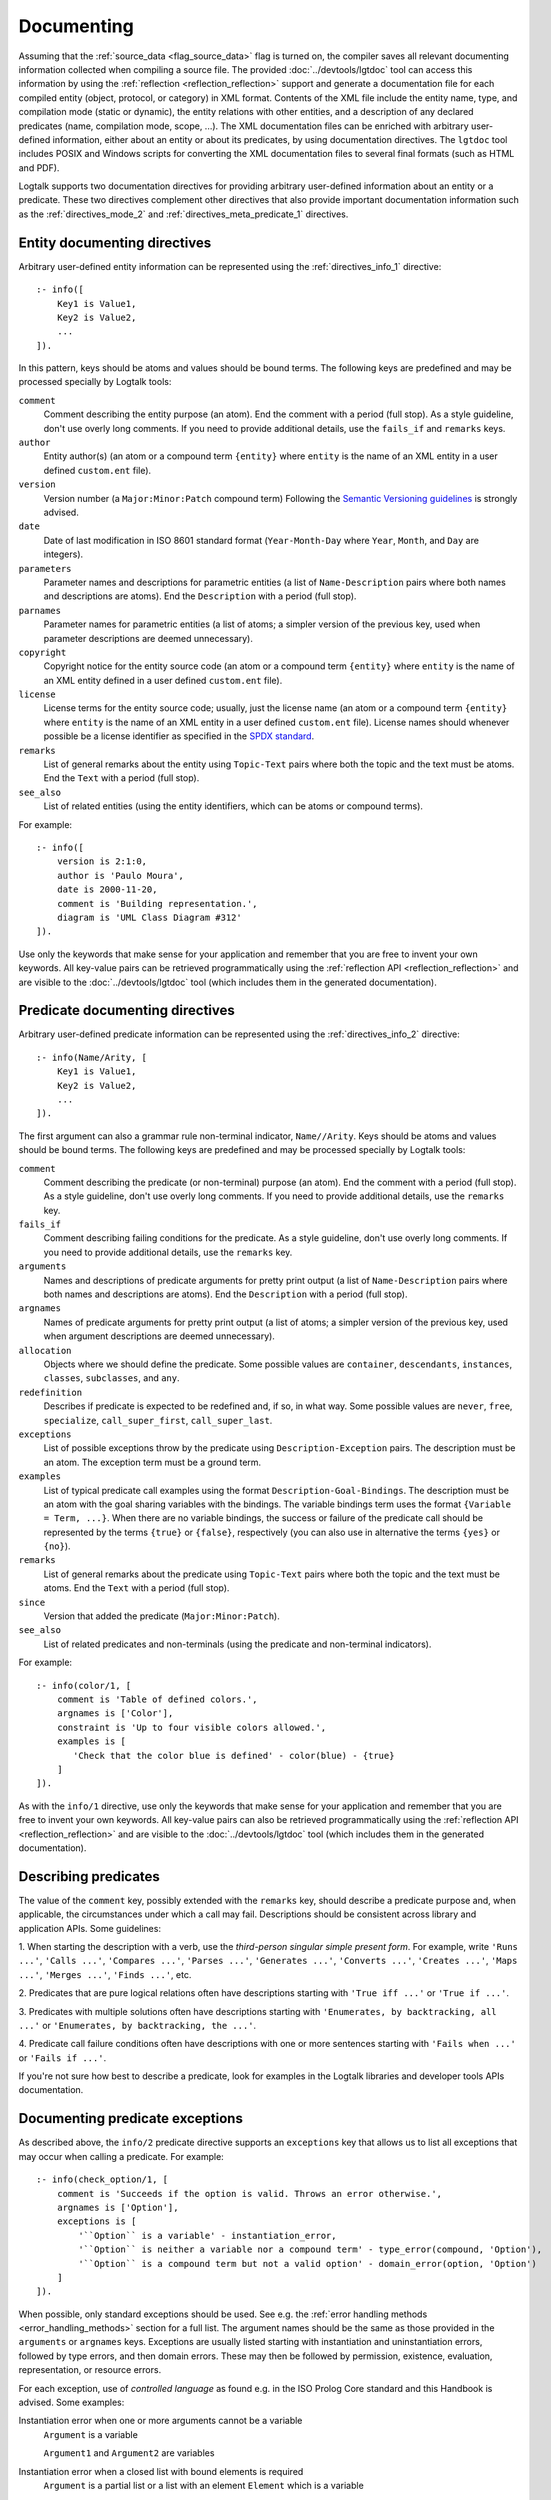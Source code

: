 ..
   This file is part of Logtalk <https://logtalk.org/>  
   SPDX-FileCopyrightText: 1998-2024 Paulo Moura <pmoura@logtalk.org>
   SPDX-License-Identifier: Apache-2.0

   Licensed under the Apache License, Version 2.0 (the "License");
   you may not use this file except in compliance with the License.
   You may obtain a copy of the License at

       http://www.apache.org/licenses/LICENSE-2.0

   Unless required by applicable law or agreed to in writing, software
   distributed under the License is distributed on an "AS IS" BASIS,
   WITHOUT WARRANTIES OR CONDITIONS OF ANY KIND, either express or implied.
   See the License for the specific language governing permissions and
   limitations under the License.


.. _documenting_documenting:

Documenting
===========

Assuming that the :ref:`source_data <flag_source_data>` flag is turned on, the
compiler saves all relevant documenting information collected when compiling
a source file. The provided :doc:`../devtools/lgtdoc` tool can access this
information by using the :ref:`reflection <reflection_reflection>` support
and generate a documentation file for each compiled entity (object, protocol,
or category) in XML format. Contents of the XML file include the entity name,
type, and compilation mode (static or dynamic), the entity relations with
other entities, and a description of any declared predicates (name,
compilation mode, scope, ...). The XML documentation files can be enriched
with arbitrary user-defined information, either about an entity or about its
predicates, by using documentation directives. The ``lgtdoc`` tool includes
POSIX and Windows scripts for converting the XML documentation files to
several final formats (such as HTML and PDF).

Logtalk supports two documentation directives for providing arbitrary
user-defined information about an entity or a predicate. These two
directives complement other directives that also provide important
documentation information such as the :ref:`directives_mode_2` and
:ref:`directives_meta_predicate_1` directives.

.. _documenting_entity:

Entity documenting directives
-----------------------------

Arbitrary user-defined entity information can be represented using the
:ref:`directives_info_1` directive:

::

   :- info([
       Key1 is Value1,
       Key2 is Value2,
       ...
   ]).

In this pattern, keys should be atoms and values should be bound terms.
The following keys are predefined and may be processed specially by
Logtalk tools:

``comment``
   Comment describing the entity purpose (an atom). End the comment with a
   period (full stop). As a style guideline, don't use overly long comments.
   If you need to provide additional details, use the ``fails_if`` and
   ``remarks`` keys.
``author``
   Entity author(s) (an atom or a compound term ``{entity}`` where
   ``entity`` is the name of an XML entity in a user defined
   ``custom.ent`` file).
``version``
   Version number (a ``Major:Minor:Patch`` compound term) Following the
   `Semantic Versioning guidelines <https://semver.org>`_ is strongly advised.
``date``
   Date of last modification in ISO 8601 standard format (``Year-Month-Day``
   where ``Year``, ``Month``, and ``Day`` are integers).
``parameters``
   Parameter names and descriptions for parametric entities (a list of
   ``Name-Description`` pairs where both names and descriptions are atoms).
   End the ``Description`` with a period (full stop).
``parnames``
   Parameter names for parametric entities (a list of atoms; a simpler
   version of the previous key, used when parameter descriptions are
   deemed unnecessary).
``copyright``
   Copyright notice for the entity source code (an atom or a compound
   term ``{entity}`` where ``entity`` is the name of an XML entity
   defined in a user defined ``custom.ent`` file).
``license``
   License terms for the entity source code; usually, just the license
   name (an atom or a compound term ``{entity}`` where ``entity`` is the
   name of an XML entity in a user defined ``custom.ent`` file). License
   names should whenever possible be a license identifier as specified
   in the `SPDX standard <https://spdx.org/licenses/>`_.
``remarks``
   List of general remarks about the entity using ``Topic-Text`` pairs
   where both the topic and the text must be atoms. End the ``Text``
   with a period (full stop).
``see_also``
   List of related entities (using the entity identifiers, which can
   be atoms or compound terms).

For example:

::

   :- info([
       version is 2:1:0,
       author is 'Paulo Moura',
       date is 2000-11-20,
       comment is 'Building representation.',
       diagram is 'UML Class Diagram #312'
   ]).

Use only the keywords that make sense for your application and remember that
you are free to invent your own keywords. All key-value pairs can be retrieved
programmatically using the :ref:`reflection API <reflection_reflection>` and
are visible to the :doc:`../devtools/lgtdoc` tool (which includes them in the
generated documentation).

.. _documenting_predicate:

Predicate documenting directives
--------------------------------

Arbitrary user-defined predicate information can be represented using
the :ref:`directives_info_2` directive:

::

   :- info(Name/Arity, [
       Key1 is Value1,
       Key2 is Value2,
       ...
   ]).

The first argument can also a grammar rule non-terminal indicator,
``Name//Arity``. Keys should be atoms and values should be bound terms.
The following keys are predefined and may be processed specially by
Logtalk tools:

``comment``
   Comment describing the predicate (or non-terminal) purpose (an atom).
   End the comment with a period (full stop). As a style guideline, don't
   use overly long comments. If you need to provide additional details,
   use the ``remarks`` key.
``fails_if``
   Comment describing failing conditions for the predicate. As a style
   guideline, don't use overly long comments. If you need to provide
   additional details, use the ``remarks`` key.
``arguments``
   Names and descriptions of predicate arguments for pretty print output
   (a list of ``Name-Description`` pairs where both names and descriptions
   are atoms). End the ``Description`` with a period (full stop).
``argnames``
   Names of predicate arguments for pretty print output (a list of
   atoms; a simpler version of the previous key, used when argument
   descriptions are deemed unnecessary).
``allocation``
   Objects where we should define the predicate. Some possible values
   are ``container``, ``descendants``, ``instances``, ``classes``,
   ``subclasses``, and ``any``.
``redefinition``
   Describes if predicate is expected to be redefined and, if so, in
   what way. Some possible values are ``never``, ``free``,
   ``specialize``, ``call_super_first``, ``call_super_last``.
``exceptions``
   List of possible exceptions throw by the predicate using
   ``Description-Exception`` pairs. The description must be an
   atom. The exception term must be a ground term.
``examples``
   List of typical predicate call examples using the format
   ``Description-Goal-Bindings``. The description must be an atom
   with the goal sharing variables with the bindings. The
   variable bindings term uses the format ``{Variable = Term, ...}``.
   When there are no variable bindings, the success or failure of
   the predicate call should be represented by the terms ``{true}``
   or ``{false}``, respectively (you can also use in alternative
   the terms ``{yes}`` or ``{no}``).
``remarks``
   List of general remarks about the predicate using ``Topic-Text``
   pairs where both the topic and the text must be atoms. End the
   ``Text`` with a period (full stop).
``since``
   Version that added the predicate (``Major:Minor:Patch``).
``see_also``
   List of related predicates and non-terminals (using the predicate
   and non-terminal indicators).

For example:

::

   :- info(color/1, [
       comment is 'Table of defined colors.',
       argnames is ['Color'],
       constraint is 'Up to four visible colors allowed.',
       examples is [
          'Check that the color blue is defined' - color(blue) - {true}
       ]
   ]).

As with the ``info/1`` directive, use only the keywords that make sense
for your application and remember that you are free to invent your own
keywords. All key-value pairs can also be retrieved programmatically
using the :ref:`reflection API <reflection_reflection>` and are visible
to the :doc:`../devtools/lgtdoc` tool (which includes them in the generated
documentation).


.. _documenting_descriptions:

Describing predicates
---------------------

The value of the ``comment`` key, possibly extended with the ``remarks`` key,
should describe a predicate purpose and, when applicable, the circumstances
under which a call may fail. Descriptions should be consistent across library
and application APIs. Some guidelines:

1. When starting the description with a verb, use the *third-person singular
simple present form*. For example, write ``'Runs ...'``, ``'Calls ...'``,
``'Compares ...'``, ``'Parses ...'``, ``'Generates ...'``, ``'Converts ...'``,
``'Creates ...'``, ``'Maps ...'``, ``'Merges ...'``, ``'Finds ...'``, etc.

2. Predicates that are pure logical relations often have descriptions starting
with ``'True iff ...'`` or ``'True if ...'``.

3. Predicates with multiple solutions often have descriptions starting with
``'Enumerates, by backtracking, all ...'`` or ``'Enumerates, by backtracking,
the ...'``.

4. Predicate call failure conditions often have descriptions with one or more
sentences starting with ``'Fails when ...'`` or ``'Fails if ...'``.

If you're not sure how best to describe a predicate, look for examples in the
Logtalk libraries and developer tools APIs documentation.


.. _documenting_exceptions:

Documenting predicate exceptions
--------------------------------

As described above, the ``info/2`` predicate directive supports an
``exceptions`` key that allows us to list all exceptions that may occur
when calling a predicate. For example:

::

   :- info(check_option/1, [
       comment is 'Succeeds if the option is valid. Throws an error otherwise.',
       argnames is ['Option'],
       exceptions is [
           '``Option`` is a variable' - instantiation_error,
           '``Option`` is neither a variable nor a compound term' - type_error(compound, 'Option'),
           '``Option`` is a compound term but not a valid option' - domain_error(option, 'Option')
       ]
   ]).

When possible, only standard exceptions should be used. See e.g. the
:ref:`error handling methods <error_handling_methods>` section for
a full list. The argument names should be the same as those provided
in the ``arguments`` or ``argnames`` keys. Exceptions are usually
listed starting with instantiation and uninstantiation errors,
followed by type errors, and then domain errors. These may then be
followed by permission, existence, evaluation, representation, or
resource errors.

For each exception, use of *controlled language* as found e.g. in the ISO
Prolog Core standard and this Handbook is advised. Some examples:

Instantiation error when one or more arguments cannot be a variable
   ``Argument`` is a variable
   
   ``Argument1`` and ``Argument2`` are variables

Instantiation error when a closed list with bound elements is required
   ``Argument`` is a partial list or a list with an element ``Element`` which is a variable

Uninstantiation error when an argument is not a variable
   ``Argument`` is not a variable

Type error when an argument is not a variable but also not of the expected type
   ``Argument`` is neither a variable nor a TYPE

   ``Argument`` is neither a partial list nor a list

Type error when an element of a list is not a variable but is not of the expected type
   An element ``Element`` of the ``Argument`` list is neither a variable nor a TYPE

Domain error when an argument is of the correct type but not in the expected domain
   ``Argument`` is a TYPE but not a valid DOMAIN

   ``Argument`` is an integer that is less than zero

Domain error when an element of a list is of the correct type but not in the expected domain
   An element ``Element`` of the ``Argument`` list is a TYPE but not a valid DOMAIN

Existence error when an entity of a given kind does not exist
   The KIND ``Argument`` does not exist

Other classes of errors have a less rigid style. In case of doubt,
look for examples in this Handbook, in the APIs documentation, and
in standard documents.

.. _documenting_processing:

Processing and viewing documenting files
----------------------------------------

The :doc:`../devtools/lgtdoc` tool generates an XML documenting file per
entity. It can also generate library, directory, entity, and predicate
indexes when documenting libraries and directories. For example, assuming
the default filename extensions, a ``trace`` object and a ``sort(_)``
parametric object will result in ``trace_0.xml`` and ``sort_1.xml`` XML
files.

Each entity XML file contains references to two other files, an XML
specification file and a XSLT style-sheet file. The XML specification
file can be either a DTD file (``logtalk_entity.dtd``) or an XML Scheme
file (``logtalk_entity.xsd``). The XSLT style-sheet file is responsible
for converting the XML files to some desired format such as HTML or PDF.
The default names for the XML specification file and the XSL style-sheet
file are defined by the :doc:`../devtools/lgtdoc` tool but can be
overridden by passing a list of options to the tool predicates. The
``lgtdoc/xml`` sub-directory in the Logtalk installation directory contains
the XML specification files described above, along with several sample XSL
style-sheet files and sample scripts for converting XML documenting files
to several formats (e.g. reStructuredText, Markdown, HTML, and PDF). For
example, assume that you want to generate the API documentation for the
``types`` library:

.. code-block:: text

   | ?- {types(loader)}.
   ....

   | ?- {lgtdoc(loader)}.
   ....

   | ?- lgtdoc::library(types).
   ...

The above queries will result in the creation of a ``xml_docs`` in your
current directory by default. Assuming that we want to generate
Sphinx-based documentation and that we are using a POSIX operating-system,
the next steps would be:

.. code-block:: bash

   $ cd xml_docs
   $ lgt2rst -s -m

The ``lgt2rst`` script will ask a few questions (project name, author,
version, ...). After its completion, the generated HTML files will be
found in the ``_build/html`` directory by default:

.. code-block:: bash

   $ open _build/html/index.html

For Windows operating-systems, PowerShell (recommended) and JScript (legacy)
scripts are available. For example, assuming that we want to generate HTML
documentation, we could run in a PowerShell window:

.. code-block:: text

   cd xml_docs
   lgt2html.ps1 -p saxon

When using the legacy JScript scripts, you can also use the ``.bat`` script
alternatives:

.. code-block:: text

   cd xml_docs
   lgt2html /p:saxon

After completion, the generated HTML files will be found in the ``xml_docs``
directory by default.

See the ``NOTES`` file in the tool directory for details, specially on the
XSLT processor dependencies. You may use the supplied sample files as a
starting point for generating the documentation of your Logtalk applications.

The Logtalk DTD file, ``logtalk_entity.dtd``, contains a reference to a
user-customizable file, ``custom.ent``, which declares XML entities for
source code author names, license terms, and copyright string. After
editing the ``custom.ent`` file to reflect your personal data, you may
use the XML entities on ``info/1`` documenting directives. For example,
assuming that the XML entities are named *author*, *license*, and
*copyright* we may write:

::

   :- info([
       version is 1:1:0,
       author is {author},
       license is {license},
       copyright is {copyright}
   ]).

The entity references are replaced by the value of the corresponding XML
entity when the XML documenting files are processed (**not** when they
are generated; this notation is just a shortcut to take advantage of XML
entities).

The :doc:`../devtools/lgtdoc` tool supports a set of options that can be
used to control the generation of the XML documentation files. See the
tool documentation for details. There is also a :doc:`../devtools/doclet`
tool that allows automating the steps required to generate the documentation
for an application.

.. _documenting_formatting:

Inline formatting in comments text
----------------------------------

Inline formatting in comments text can be accomplished by using Markdown
or reStructuredText syntax and converting XML documenting files to Markdown
or reStructuredText files (and these, if required, to e.g. HTML, ePub, or
PDF formats). Note that Markdown and reStructuredText common syntax elements
are enough for most API documentation:

.. code-block:: text

   Mark *italic text* with one asterisk.
   Mark **bold text** with two asterisks.
   Mark ``monospaced text`` with two backquotes.

Rendering this block as markup gives:

   Mark *italic text* with one asterisk. Mark **bold text** with
   two asterisks. Mark ``monospaced text`` with two backquotes.

As single backquotes have different purposes in Markdown (monospaced text)
and reStructuredText (domain- or application-dependent meaning), never use
them. This also avoids doubts if there's an inline formatting typo in text
meant to be rendered as monospaced text (usually inline code fragments).

Diagrams
--------

The :doc:`../devtools/diagrams` tool supports a wide range of diagrams that
can also help in documenting an application. The generated diagrams can
include URL links to both source code and API documentation. They can also
be linked, connecting for example high level diagrams to detail diagrams.
These features allow diagrams to be an effective solution for navigating and
understanding the structure and implementation of an application. This tool
uses the same :ref:`reflection API <reflection_reflection>` as the ``lgtdoc``
tool and thus have access to the same source data. See the tool documentation
for details. 
